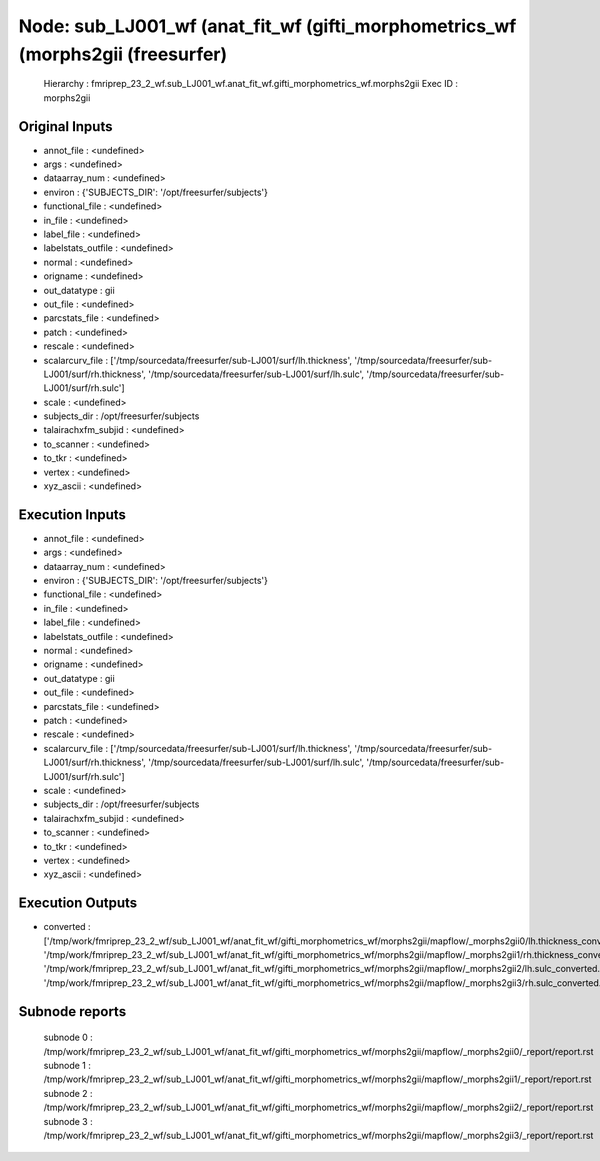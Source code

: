 Node: sub_LJ001_wf (anat_fit_wf (gifti_morphometrics_wf (morphs2gii (freesurfer)
================================================================================


 Hierarchy : fmriprep_23_2_wf.sub_LJ001_wf.anat_fit_wf.gifti_morphometrics_wf.morphs2gii
 Exec ID : morphs2gii


Original Inputs
---------------


* annot_file : <undefined>
* args : <undefined>
* dataarray_num : <undefined>
* environ : {'SUBJECTS_DIR': '/opt/freesurfer/subjects'}
* functional_file : <undefined>
* in_file : <undefined>
* label_file : <undefined>
* labelstats_outfile : <undefined>
* normal : <undefined>
* origname : <undefined>
* out_datatype : gii
* out_file : <undefined>
* parcstats_file : <undefined>
* patch : <undefined>
* rescale : <undefined>
* scalarcurv_file : ['/tmp/sourcedata/freesurfer/sub-LJ001/surf/lh.thickness', '/tmp/sourcedata/freesurfer/sub-LJ001/surf/rh.thickness', '/tmp/sourcedata/freesurfer/sub-LJ001/surf/lh.sulc', '/tmp/sourcedata/freesurfer/sub-LJ001/surf/rh.sulc']
* scale : <undefined>
* subjects_dir : /opt/freesurfer/subjects
* talairachxfm_subjid : <undefined>
* to_scanner : <undefined>
* to_tkr : <undefined>
* vertex : <undefined>
* xyz_ascii : <undefined>


Execution Inputs
----------------


* annot_file : <undefined>
* args : <undefined>
* dataarray_num : <undefined>
* environ : {'SUBJECTS_DIR': '/opt/freesurfer/subjects'}
* functional_file : <undefined>
* in_file : <undefined>
* label_file : <undefined>
* labelstats_outfile : <undefined>
* normal : <undefined>
* origname : <undefined>
* out_datatype : gii
* out_file : <undefined>
* parcstats_file : <undefined>
* patch : <undefined>
* rescale : <undefined>
* scalarcurv_file : ['/tmp/sourcedata/freesurfer/sub-LJ001/surf/lh.thickness', '/tmp/sourcedata/freesurfer/sub-LJ001/surf/rh.thickness', '/tmp/sourcedata/freesurfer/sub-LJ001/surf/lh.sulc', '/tmp/sourcedata/freesurfer/sub-LJ001/surf/rh.sulc']
* scale : <undefined>
* subjects_dir : /opt/freesurfer/subjects
* talairachxfm_subjid : <undefined>
* to_scanner : <undefined>
* to_tkr : <undefined>
* vertex : <undefined>
* xyz_ascii : <undefined>


Execution Outputs
-----------------


* converted : ['/tmp/work/fmriprep_23_2_wf/sub_LJ001_wf/anat_fit_wf/gifti_morphometrics_wf/morphs2gii/mapflow/_morphs2gii0/lh.thickness_converted.gii', '/tmp/work/fmriprep_23_2_wf/sub_LJ001_wf/anat_fit_wf/gifti_morphometrics_wf/morphs2gii/mapflow/_morphs2gii1/rh.thickness_converted.gii', '/tmp/work/fmriprep_23_2_wf/sub_LJ001_wf/anat_fit_wf/gifti_morphometrics_wf/morphs2gii/mapflow/_morphs2gii2/lh.sulc_converted.gii', '/tmp/work/fmriprep_23_2_wf/sub_LJ001_wf/anat_fit_wf/gifti_morphometrics_wf/morphs2gii/mapflow/_morphs2gii3/rh.sulc_converted.gii']


Subnode reports
---------------


 subnode 0 : /tmp/work/fmriprep_23_2_wf/sub_LJ001_wf/anat_fit_wf/gifti_morphometrics_wf/morphs2gii/mapflow/_morphs2gii0/_report/report.rst
 subnode 1 : /tmp/work/fmriprep_23_2_wf/sub_LJ001_wf/anat_fit_wf/gifti_morphometrics_wf/morphs2gii/mapflow/_morphs2gii1/_report/report.rst
 subnode 2 : /tmp/work/fmriprep_23_2_wf/sub_LJ001_wf/anat_fit_wf/gifti_morphometrics_wf/morphs2gii/mapflow/_morphs2gii2/_report/report.rst
 subnode 3 : /tmp/work/fmriprep_23_2_wf/sub_LJ001_wf/anat_fit_wf/gifti_morphometrics_wf/morphs2gii/mapflow/_morphs2gii3/_report/report.rst

